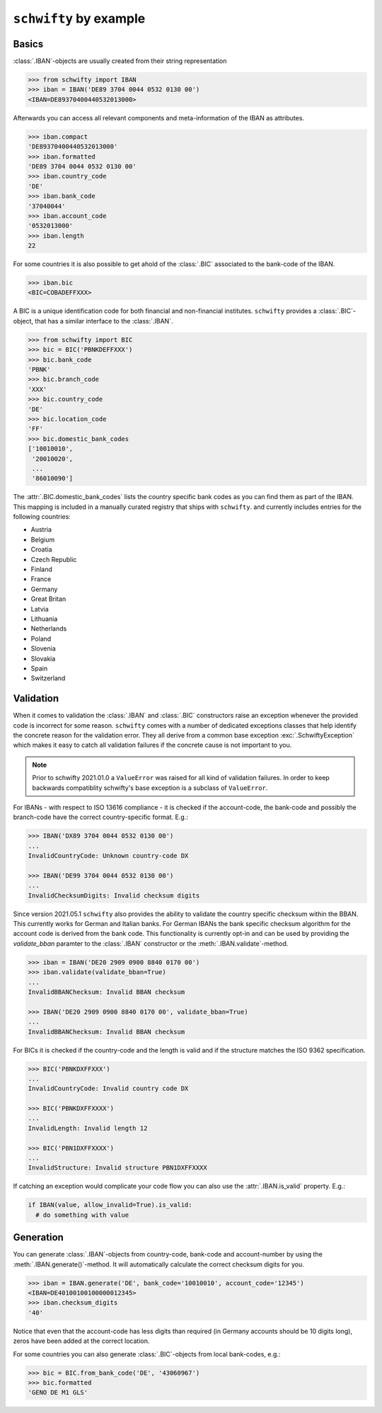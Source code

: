 ``schwifty`` by example
=======================

Basics
------

:class:`.IBAN`-objects are usually created from their string representation

.. code-block:: pycon

  >>> from schwifty import IBAN
  >>> iban = IBAN('DE89 3704 0044 0532 0130 00')
  <IBAN=DE89370400440532013000>


Afterwards you can access all relevant components and meta-information of the IBAN as attributes.

.. code-block:: pycon

  >>> iban.compact
  'DE89370400440532013000'
  >>> iban.formatted
  'DE89 3704 0044 0532 0130 00'
  >>> iban.country_code
  'DE'
  >>> iban.bank_code
  '37040044'
  >>> iban.account_code
  '0532013000'
  >>> iban.length
  22

For some countries it is also possible to get ahold of the :class:`.BIC` associated to the bank-code
of the IBAN.

.. code-block:: pycon

  >>> iban.bic
  <BIC=COBADEFFXXX>

A BIC is a unique identification code for both financial and non-financial institutes. ``schwifty``
provides a :class:`.BIC`-object, that has a similar interface to the :class:`.IBAN`.

.. code-block:: pycon

  >>> from schwifty import BIC
  >>> bic = BIC('PBNKDEFFXXX')
  >>> bic.bank_code
  'PBNK'
  >>> bic.branch_code
  'XXX'
  >>> bic.country_code
  'DE'
  >>> bic.location_code
  'FF'
  >>> bic.domestic_bank_codes
  ['10010010',
   '20010020',
   ...
   '86010090']

The :attr:`.BIC.domestic_bank_codes` lists the country specific bank codes as you can find them as
part of the IBAN. This mapping is included in a manually curated registry that ships with ``schwifty``.
and currently includes entries for the following countries:

* Austria
* Belgium
* Croatia
* Czech Republic
* Finland
* France
* Germany
* Great Britan
* Latvia
* Lithuania
* Netherlands
* Poland
* Slovenia
* Slovakia
* Spain
* Switzerland


Validation
----------

When it comes to validation the :class:`.IBAN` and :class:`.BIC` constructors raise an exception
whenever the provided code is incorrect for some reason. ``schwifty`` comes with a number of
dedicated exceptions classes that help identify the concrete reason for the validation error. They
all derive from a common base exception :exc:`.SchwiftyException` which makes it easy to catch all
validation failures if the concrete cause is not important to you.

.. note::

   Prior to schwifty 2021.01.0 a ``ValueError`` was raised for all kind of validation failures. In
   order to keep backwards compatiblity schwifty's base exception is a subclass of ``ValueError``.

For IBANs - with respect to ISO 13616 compliance - it is checked if the account-code, the bank-code
and possibly the branch-code have the correct country-specific format. E.g.:

.. code-block:: pycon

  >>> IBAN('DX89 3704 0044 0532 0130 00')
  ...
  InvalidCountryCode: Unknown country-code DX

  >>> IBAN('DE99 3704 0044 0532 0130 00')
  ...
  InvalidChecksumDigits: Invalid checksum digits

Since version 2021.05.1 ``schwifty`` also provides the ability to validate the country specific
checksum within the BBAN. This currently works for German and Italian banks. For German IBANs the
bank specific checksum algorithm for the account code is derived from the bank code. This
functionality is currently opt-in and can be used by providing the `validate_bban` paramter to the
:class:`.IBAN` constructor or the :meth:`.IBAN.validate`-method.

.. code-block:: pycon

   >>> iban = IBAN('DE20 2909 0900 8840 0170 00')
   >>> iban.validate(validate_bban=True)
   ...
   InvalidBBANChecksum: Invalid BBAN checksum

   >>> IBAN('DE20 2909 0900 8840 0170 00', validate_bban=True)
   ...
   InvalidBBANChecksum: Invalid BBAN checksum

For BICs it is checked if the country-code and the length is valid and if the structure matches the
ISO 9362 specification.

.. code-block:: pycon

  >>> BIC('PBNKDXFFXXX')
  ...
  InvalidCountryCode: Invalid country code DX

  >>> BIC('PBNKDXFFXXXX')
  ...
  InvalidLength: Invalid length 12

  >>> BIC('PBN1DXFFXXXX')
  ...
  InvalidStructure: Invalid structure PBN1DXFFXXXX

If catching an exception would complicate your code flow you can also use the :attr:`.IBAN.is_valid`
property. E.g.:

.. code-block:: python

  if IBAN(value, allow_invalid=True).is_valid:
    # do something with value


Generation
----------

You can generate :class:`.IBAN`-objects from country-code, bank-code and account-number by using the
:meth:`.IBAN.generate()`-method. It will automatically calculate the correct checksum digits for
you.

.. code-block:: pycon

  >>> iban = IBAN.generate('DE', bank_code='10010010', account_code='12345')
  <IBAN=DE40100100100000012345>
  >>> iban.checksum_digits
  '40'

Notice that even that the account-code has less digits than required (in Germany accounts should be
10 digits long), zeros have been added at the correct location.

For some countries you can also generate :class:`.BIC`-objects from local
bank-codes, e.g.:

.. code-block:: pycon

  >>> bic = BIC.from_bank_code('DE', '43060967')
  >>> bic.formatted
  'GENO DE M1 GLS'
